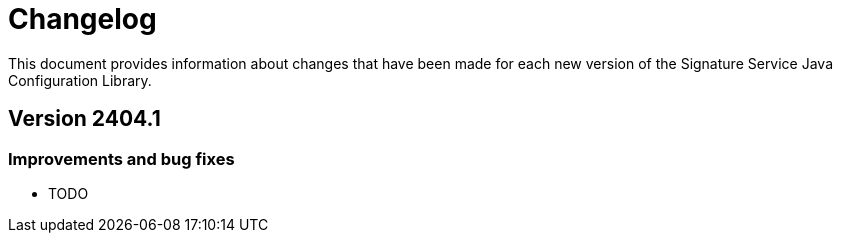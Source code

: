 = Changelog

This document provides information about changes that have been made for each new version
of the Signature Service Java Configuration Library.

== Version 2404.1

=== Improvements and bug fixes
* TODO
